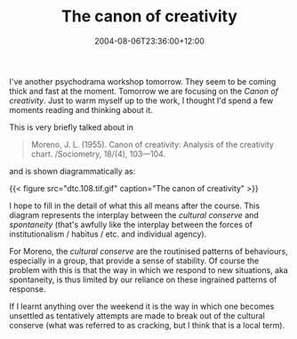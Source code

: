 #+title: The canon of creativity
#+slug: the-canon-of-creativity
#+date: 2004-08-06T23:36:00+12:00
#+lastmod: 2004-08-06T23:36:00+12:00
#+categories[]: Home
#+tags[]: Psychodrama Moreno Agency
#+draft: False

I've another psychodrama workshop tomorrow. They seem to be coming thick and fast at the moment. Tomorrow we are focusing on the /Canon of creativity/. Just to warm myself up to the work, I thought I'd spend a few moments reading and thinking about it.

This is very briefly talked about in

#+BEGIN_QUOTE

Moreno, J. L. (1955). Canon of creativity: Analysis of the creativity chart. /Sociometry, 18/(4), 103---104.

#+END_QUOTE

and is shown diagrammatically as:

{{< figure src="dtc.108.tif.gif" caption="The canon of creativity" >}}

I hope to fill in the detail of what this all means after the course. This diagram represents the interplay between the /cultural conserve/ and /spontaneity/ (that's awfully like the interplay between the forces of institutionalism / habitus / etc. and individual agency).

For Moreno, the /cultural conserve/ are the routinised patterns of behaviours, especially in a group, that provide a sense of stability. Of course the problem with this is that the way in which we respond to new situations, aka spontaneity, is thus limited by our reliance on these ingrained patterns of response.

If I learnt anything over the weekend it is the way in which one becomes unsettled as tentatively attempts are made to break out of the cultural conserve (what was referred to as cracking, but I think that is a local term).
